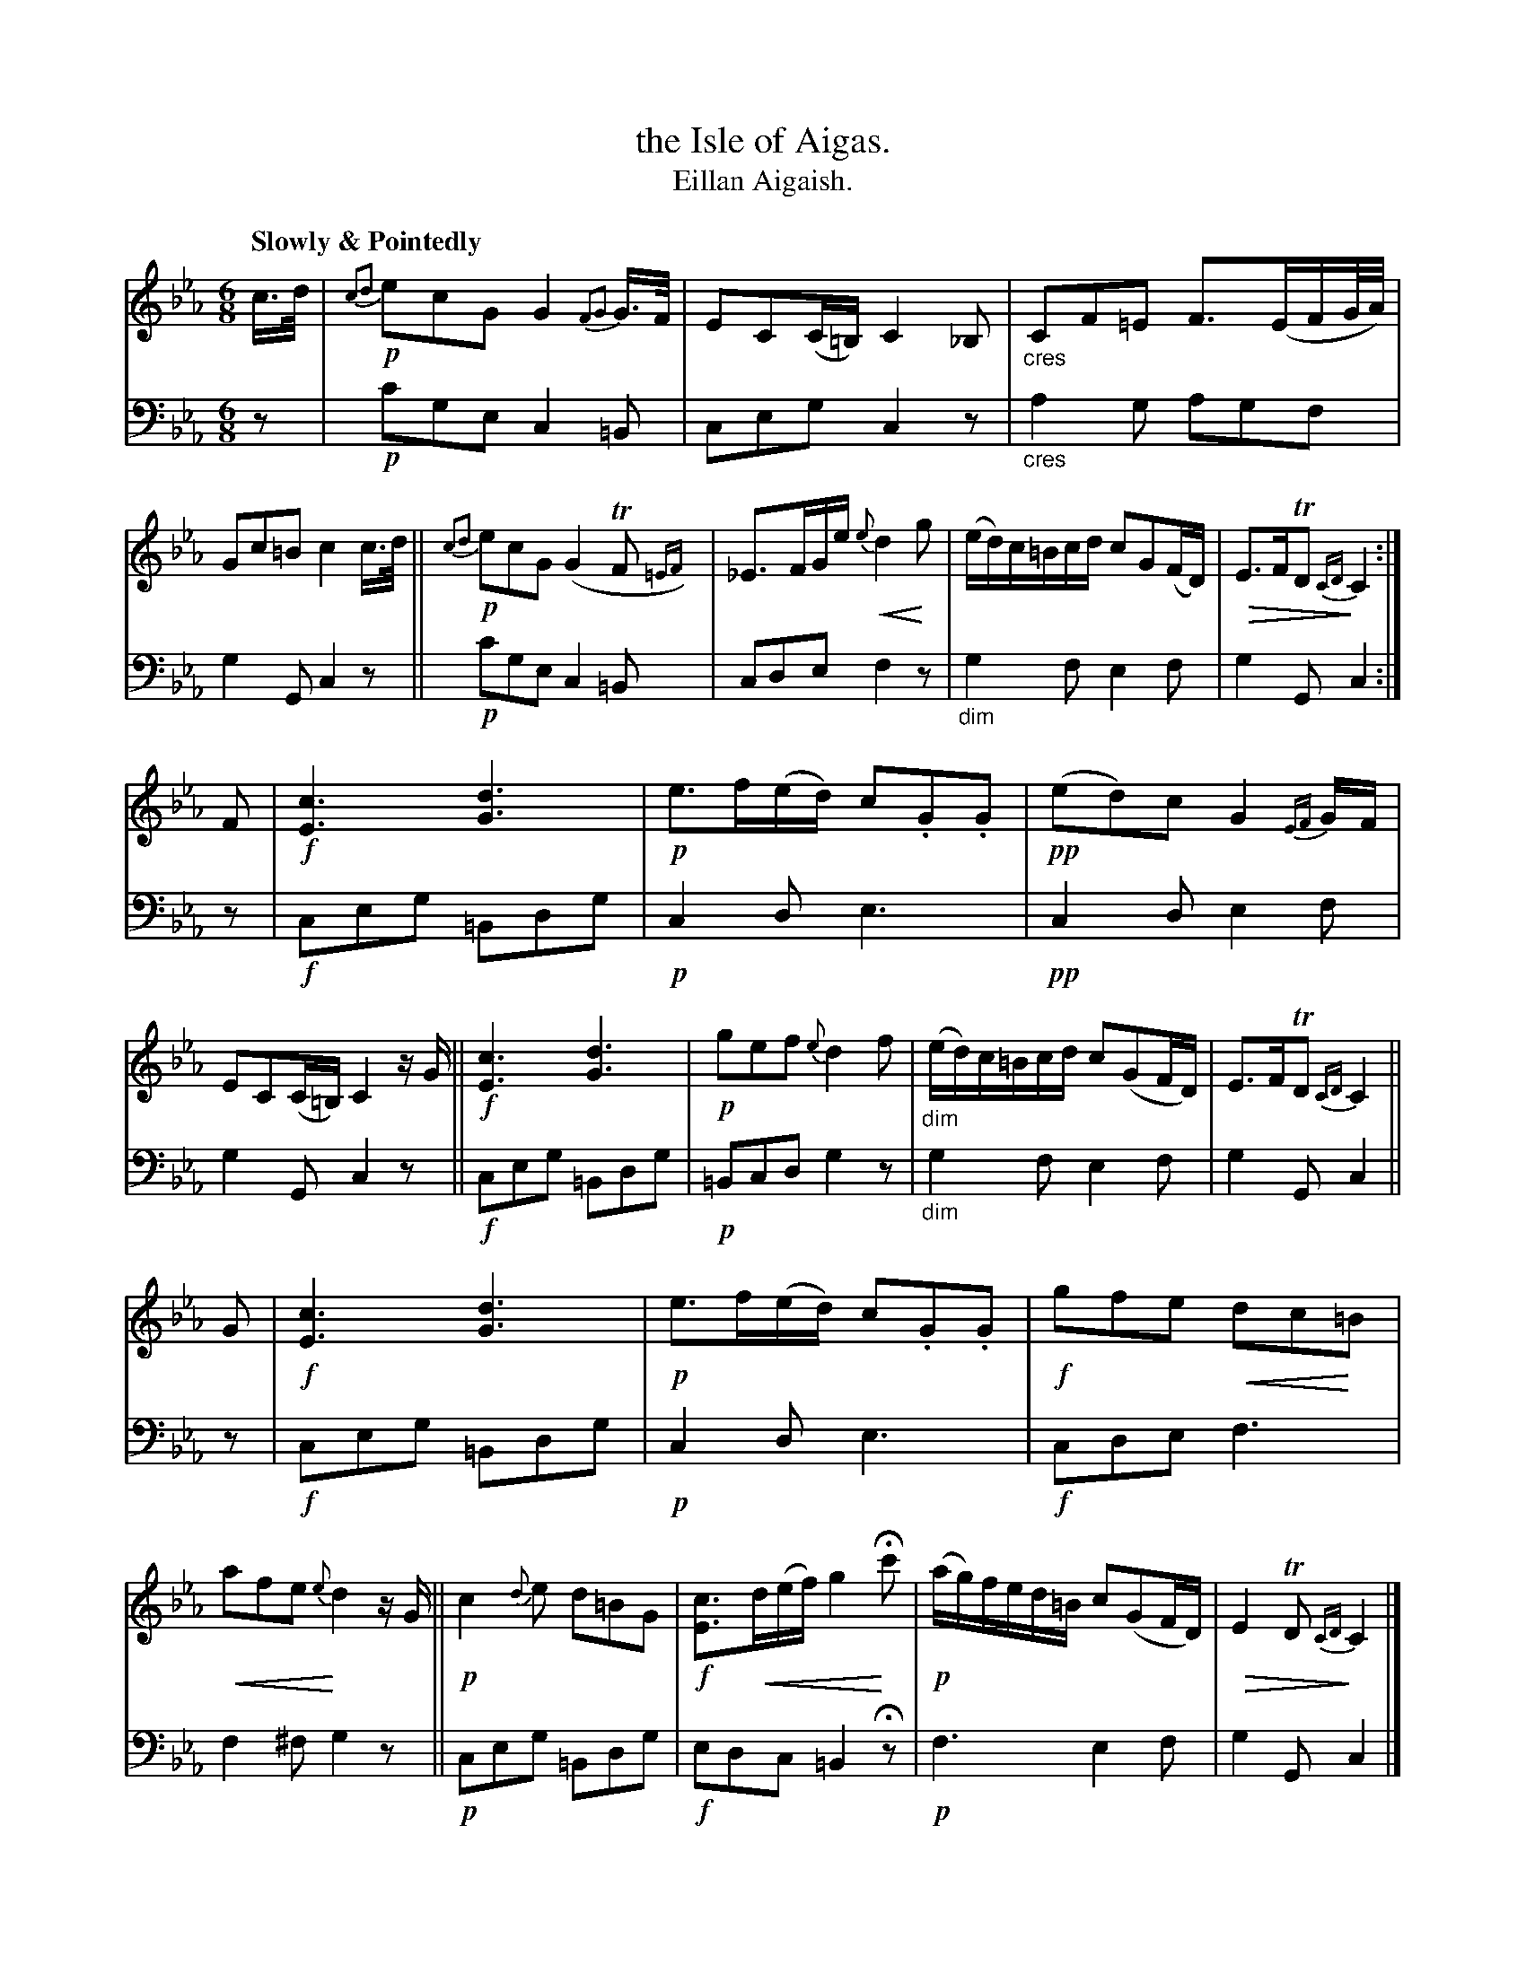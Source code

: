 X: 214
T: the Isle of Aigas.
T: Eillan Aigaish.
R: air, jig
N: This is version 2, for ABC software that understands cres/diminuendo symbols and trailing grace notes.
B: Simon Fraser's "Airs and Melodies Peculiar to the Highlands of Scotland and the Isles" p.98 #1
Z: 2022 John Chambers <jc:trillian.mit.edu>
% dim/cres..endo symbols:
U: p=!crescendo(!
U: P=!crescendo)!
U: Q=!diminuendo(!
U: q=!diminuendo)!
M: 6/8
L: 1/16
Q: "Slowly & Pointedly"
K: Cm
%%slurgraces yes
%%graceslurs yes
% = = = = = = = = = =
% Voice 1 reformatted for 3 8-bar lines, for compactness and proofreading.
V: 1 staves=2
c>d |\
!p!{c2d2}e2c2G2 G4{F2G2}G>F | E2C2(C=B,2/) C4_B,2 |\
"_cres"C2F2=E2 F3(EFG/A/) | G2c2=B2 c4c>d ||\
!p!{c2d2}e2c2G2 (G4TF2{=EF}) | _E3FGe p{e}d4Pg2 |\
(ed)c=Bcd c2G2(FD) | QE3FTD2 {CD}qC4 :|
F2 |\
!f![c6E6] [d6G6] | !p!e3f(ed) c2.G2.G2 |\
!pp!(e2d2)c2 G4{EF}GF | E2C2(C=B,) C4zG ||\
!f![c6E6] [d6G6] | !p!g2e2f2 {e}d4f2 |\
"_dim"(ed)c=Bcd c2(G2FD) | E3FTD2 {CD}C4 ||
G2 |\
!f![c6E6] [d6G6] | !p!e3f(ed) c2.G2.G2 |\
!f!g2f2e2 pd2c2P=B2 | pa2f2e2 {e}Pd4zG ||\
!p!c4{d}e2 d2=B2G2 | !f![c3E3]pd(ef) g4HPc'2 |\
!p!(ag)fed=B c2(G2FD) | QE4TD2 {CD} qC4 |]
% = = = = = = = = = =
% Voice 2 preserves the staff layout in the book.
V: 2 clef=bass middle=d
z2 | !p!c'2g2e2 c4=B2 | c2e2g2 c4z2 | "_cres"a4g2 a2g2f2 | g4G2 c4z2 || !p!c'2g2e2 c4=B2 | c2d2e2 f4z2 |
"_dim"g4f2 e4f2 | g4G2 c4 :| z2 | !f!c2e2g2 =B2d2g2 | !p!c4d2 e6 | !pp! c4d2 e4f2 | g4G2 c4z2 ||
!f!c2e2g2 =B2d2g2 | !p!=B2c2d2 g4z2 | "_dim"g4f2 e4f2 | g4G2 c4 || z2 | !f!c2e2g2 =B2d2g2 | !p!c4d2 e6 | !f!c2d2e2 f6 |
f4^f2 g4z2 || !p!c2e2g2 =B2d2g2 | !f!e2d2c2 =B4Hz2 | !p!f6 e4f2 | g4G2 c4 |]
% = = = = = = = = = =
